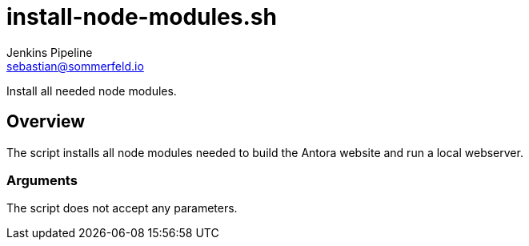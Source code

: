 = install-node-modules.sh
Jenkins Pipeline <sebastian@sommerfeld.io>
:page-toclevels: 1

Install all needed node modules.

== Overview

The script installs all node modules needed to build the Antora website and run a local webserver.

=== Arguments

The script does not accept any parameters.
